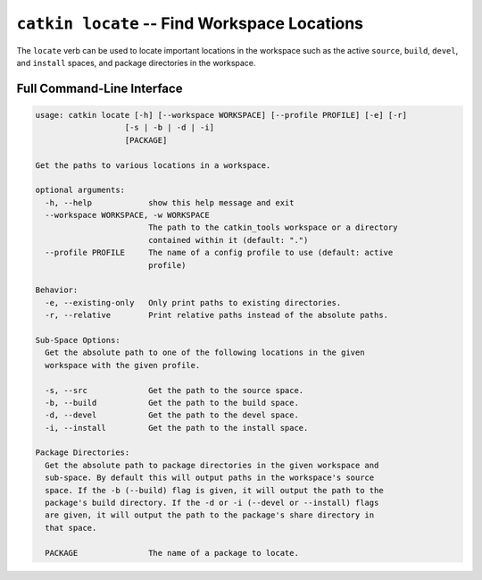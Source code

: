 ``catkin locate`` -- Find Workspace Locations
===========================================

The ``locate`` verb can be used to locate important locations in the workspace such as
the active ``source``, ``build``, ``devel``, and ``install`` spaces, and package
directories in the workspace.

Full Command-Line Interface
^^^^^^^^^^^^^^^^^^^^^^^^^^^

.. code-block:: text

    usage: catkin locate [-h] [--workspace WORKSPACE] [--profile PROFILE] [-e] [-r]
                       [-s | -b | -d | -i]
                       [PACKAGE]

    Get the paths to various locations in a workspace.

    optional arguments:
      -h, --help            show this help message and exit
      --workspace WORKSPACE, -w WORKSPACE
                            The path to the catkin_tools workspace or a directory
                            contained within it (default: ".")
      --profile PROFILE     The name of a config profile to use (default: active
                            profile)

    Behavior:
      -e, --existing-only   Only print paths to existing directories.
      -r, --relative        Print relative paths instead of the absolute paths.

    Sub-Space Options:
      Get the absolute path to one of the following locations in the given
      workspace with the given profile.

      -s, --src             Get the path to the source space.
      -b, --build           Get the path to the build space.
      -d, --devel           Get the path to the devel space.
      -i, --install         Get the path to the install space.

    Package Directories:
      Get the absolute path to package directories in the given workspace and
      sub-space. By default this will output paths in the workspace's source
      space. If the -b (--build) flag is given, it will output the path to the
      package's build directory. If the -d or -i (--devel or --install) flags
      are given, it will output the path to the package's share directory in
      that space.

      PACKAGE               The name of a package to locate.
